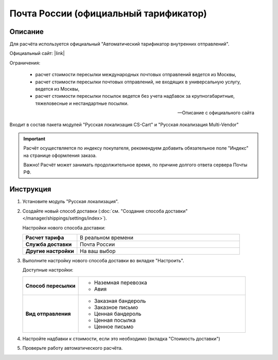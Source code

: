 Почта России (официальный тарификатор)
--------------------------------------

Описание
========

Для расчёта используется официальный "Автоматический тарификатор внутренних отправлений".

Официальный сайт: |link|

.. |link| raw:: html

   <!--noindex--><a href="http://www.russianpost.ru/rp/servise/ru/home/postuslug/autotarif" target="_blank" rel="nofollow">Тарификатор</a><!--/noindex-->
   

Ограничения:

.. epigraph::

    *   расчет стоимости пересылки международных почтовых отправлений ведется из Москвы,
    *   расчет стоимости пересылки почтовых отправлений, не входящих в универсальную услугу, ведется из Москвы,
    *   расчет стоимости пересылки посылок ведется без учета надбавок за крупногабаритные, тяжеловесные и нестандартные посылки.

    --  Описание с официального сайта

Входит в состав пакета модулей "Русская локализация CS-Cart" и "Русская локализация Multi-Vendor"

.. important::

    Расчёт осуществляется по индексу покупателя, рекомендуем добавить обязательное поле "Индекс" на странице оформления заказа.

    Важно! Расчёт может занимать продолжительное время, по причине долгого ответа сервера Почты РФ.

Инструкция
==========

1.  Установите модуль "Русская локализация".

2.  Создайте новый способ доставки (:doc:`см. "Создание способа доставки" </manager/shippings/settings/index>`).

    Настройки нового способа доставки:

    .. list-table::
        :stub-columns: 1
        :widths: 10 30

        *   -   Расчет тарифа
            -   В реальном времени

        *   -   Служба доставки
            -   Почта России

        *   -   Другие настройки
            -   На ваш выбор
            

    .. fancybox:: img/shippings_006_1.png
        :alt: Russian Post

3.  Выполните настройку нового способа доставки во вкладке "Настроить".

    Доступные настройки:

    .. list-table::
        :stub-columns: 1
        :widths: 10 30

        *   -   Способ пересылки
            -   
                *   Наземная перевозка
                *   Авия

        *   -   Вид отправления
            -   
                *   Заказная бандероль
                *   Заказное письмо
                *   Ценная бандероль
                *   Ценная посылка
                *   Ценное письмо

    .. fancybox:: img/shippings_007.png
        :alt: Russian Post

4.  Настройте надбавки к стоимости, если это необходимо (вкладка "Стоимость доставки")

5.  Проверьте работу автоматического расчёта.




   
